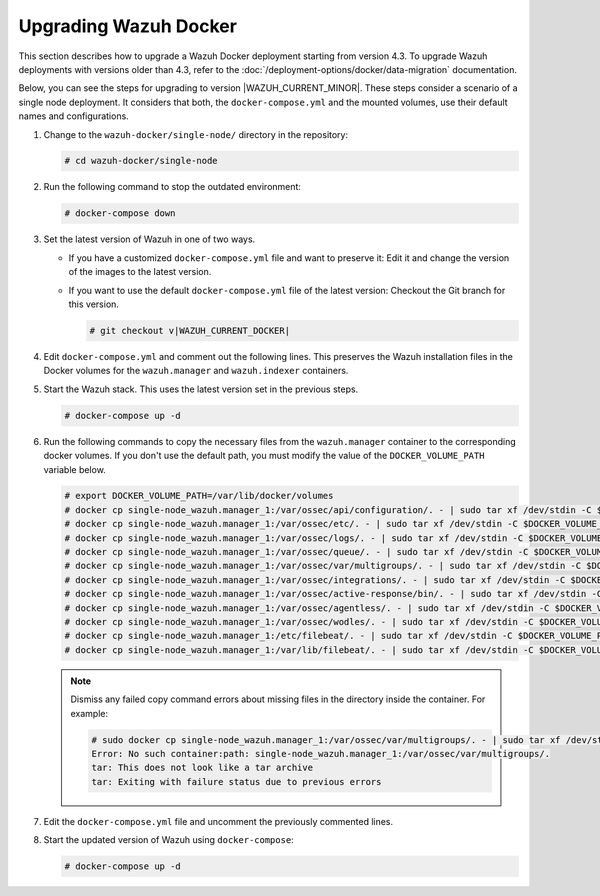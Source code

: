 .. Copyright (C) 2015, Wazuh, Inc.

.. meta::
   :description: Learn more about upgrading the Wazuh deployment on Docker in this section of our documentation. 
  
Upgrading Wazuh Docker
======================

This section describes how to upgrade a Wazuh Docker deployment starting from version 4.3. To upgrade Wazuh deployments with versions older than 4.3, refer to the :doc:`/deployment-options/docker/data-migration` documentation.

Below, you can see the steps for upgrading to version |WAZUH_CURRENT_MINOR|. These steps consider a scenario of a single node deployment. It considers that both, the ``docker-compose.yml`` and the mounted volumes, use their default names and configurations.

#. Change to the ``wazuh-docker/single-node/`` directory in the repository:

   .. code-block:: console

      # cd wazuh-docker/single-node

#. Run the following command to stop the outdated environment:

   .. code-block:: console

      # docker-compose down

#. Set the latest version of Wazuh in one of two ways.

   -  If you have a customized ``docker-compose.yml`` file and want to preserve it: Edit it and change the version of the images to the latest version.
   -  If you want to use the default ``docker-compose.yml`` file of the latest version: Checkout the Git branch for this version.

      .. code-block:: console

         # git checkout v|WAZUH_CURRENT_DOCKER|

#. Edit ``docker-compose.yml`` and comment out the following lines. This preserves the Wazuh installation files in the Docker volumes for the ``wazuh.manager`` and ``wazuh.indexer`` containers.

   .. code-block:: yaml
      :lineno-start: 25

      # - wazuh_api_configuration:/var/ossec/api/configuration
      # - wazuh_etc:/var/ossec/etc
      # - wazuh_logs:/var/ossec/logs
      # - wazuh_queue:/var/ossec/queue
      # - wazuh_var_multigroups:/var/ossec/var/multigroups
      # - wazuh_integrations:/var/ossec/integrations
      # - wazuh_active_response:/var/ossec/active-response/bin
      # - wazuh_agentless:/var/ossec/agentless
      # - wazuh_wodles:/var/ossec/wodles
      # - filebeat_etc:/etc/filebeat
      # - filebeat_var:/var/lib/filebeat

   .. code-block:: yaml
      :lineno-start: 57

      # - wazuh-indexer-data:/var/lib/wazuh-indexer

#. Start the Wazuh stack. This uses the latest version set in the previous steps.

   .. code-block:: console

      # docker-compose up -d

#. Run the following commands to copy the necessary files from the ``wazuh.manager`` container to the corresponding docker volumes. If you don't use the default path, you must modify the value of the ``DOCKER_VOLUME_PATH`` variable below.

   .. code-block:: console

      # export DOCKER_VOLUME_PATH=/var/lib/docker/volumes
      # docker cp single-node_wazuh.manager_1:/var/ossec/api/configuration/. - | sudo tar xf /dev/stdin -C $DOCKER_VOLUME_PATH/single-node_wazuh_api_configuration/_data/
      # docker cp single-node_wazuh.manager_1:/var/ossec/etc/. - | sudo tar xf /dev/stdin -C $DOCKER_VOLUME_PATH/single-node_wazuh_etc/_data/
      # docker cp single-node_wazuh.manager_1:/var/ossec/logs/. - | sudo tar xf /dev/stdin -C $DOCKER_VOLUME_PATH/single-node_wazuh_logs/_data/
      # docker cp single-node_wazuh.manager_1:/var/ossec/queue/. - | sudo tar xf /dev/stdin -C $DOCKER_VOLUME_PATH/single-node_wazuh_queue/_data/
      # docker cp single-node_wazuh.manager_1:/var/ossec/var/multigroups/. - | sudo tar xf /dev/stdin -C $DOCKER_VOLUME_PATH/single-node_wazuh_var_multigroups/_data/
      # docker cp single-node_wazuh.manager_1:/var/ossec/integrations/. - | sudo tar xf /dev/stdin -C $DOCKER_VOLUME_PATH/single-node_wazuh_integrations/_data/
      # docker cp single-node_wazuh.manager_1:/var/ossec/active-response/bin/. - | sudo tar xf /dev/stdin -C $DOCKER_VOLUME_PATH/single-node_wazuh_active_response/_data/
      # docker cp single-node_wazuh.manager_1:/var/ossec/agentless/. - | sudo tar xf /dev/stdin -C $DOCKER_VOLUME_PATH/single-node_wazuh_agentless/_data/
      # docker cp single-node_wazuh.manager_1:/var/ossec/wodles/. - | sudo tar xf /dev/stdin -C $DOCKER_VOLUME_PATH/single-node_wazuh_wodles/_data/
      # docker cp single-node_wazuh.manager_1:/etc/filebeat/. - | sudo tar xf /dev/stdin -C $DOCKER_VOLUME_PATH/single-node_filebeat_etc/_data/
      # docker cp single-node_wazuh.manager_1:/var/lib/filebeat/. - | sudo tar xf /dev/stdin -C $DOCKER_VOLUME_PATH/single-node_filebeat_var/_data/

   .. note::

      Dismiss any failed copy command errors about missing files in the directory inside the container. For example:

      .. code-block:: console

         # sudo docker cp single-node_wazuh.manager_1:/var/ossec/var/multigroups/. - | sudo tar xf /dev/stdin -C /var/lib/docker/volumes/single-node_wazuh_var_multigroups/_data/
         Error: No such container:path: single-node_wazuh.manager_1:/var/ossec/var/multigroups/.
         tar: This does not look like a tar archive
         tar: Exiting with failure status due to previous errors


#. Edit the ``docker-compose.yml`` file and uncomment the previously commented lines.

   .. code-block:: yaml
      :lineno-start: 25

      - wazuh_api_configuration:/var/ossec/api/configuration
      - wazuh_etc:/var/ossec/etc
      - wazuh_logs:/var/ossec/logs
      - wazuh_queue:/var/ossec/queue
      - wazuh_var_multigroups:/var/ossec/var/multigroups
      - wazuh_integrations:/var/ossec/integrations
      - wazuh_active_response:/var/ossec/active-response/bin
      - wazuh_agentless:/var/ossec/agentless
      - wazuh_wodles:/var/ossec/wodles
      - filebeat_etc:/etc/filebeat
      - filebeat_var:/var/lib/filebeat

   .. code-block:: yaml
      :lineno-start: 57

      - wazuh-indexer-data:/var/lib/wazuh-indexer

#. Start the updated version of Wazuh using ``docker-compose``:

   .. code-block:: console

      # docker-compose up -d
